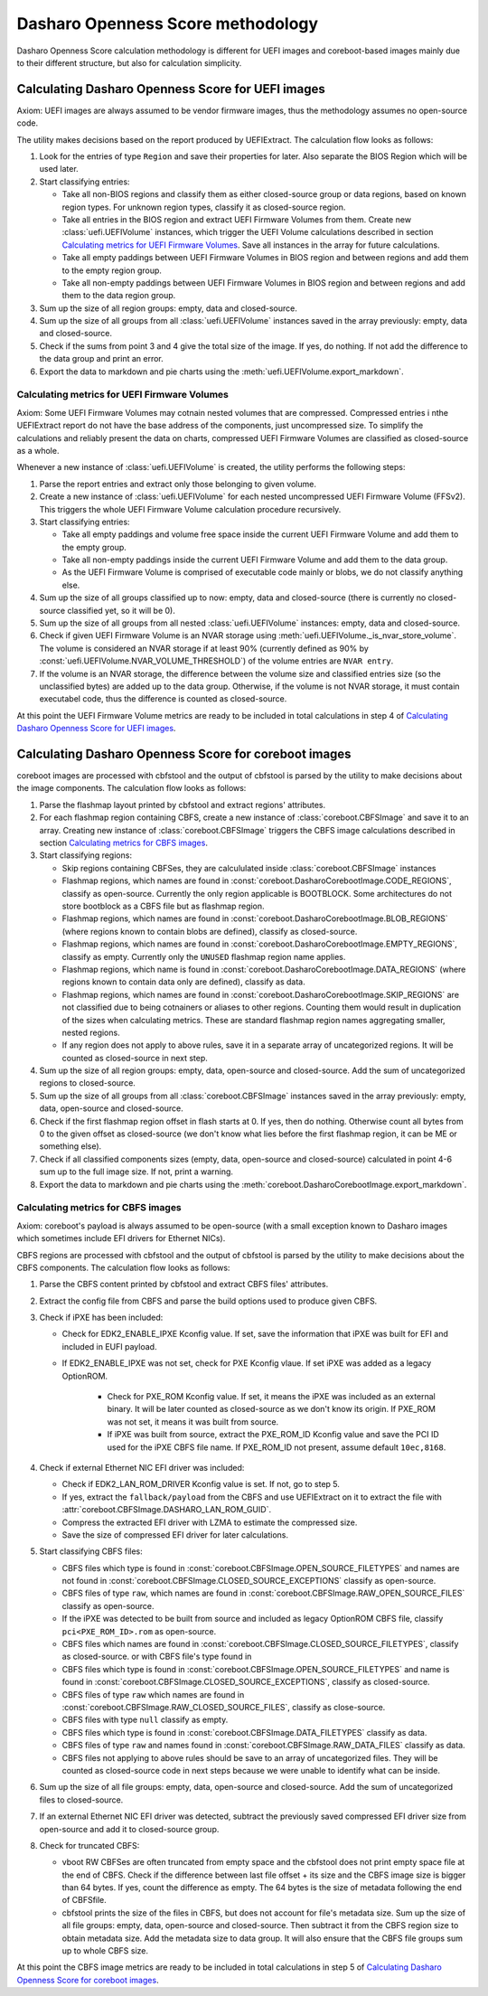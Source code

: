 Dasharo Openness Score methodology
==================================

Dasharo Openness Score calculation methodology is different for UEFI images
and coreboot-based images mainly due to their different structure, but also
for calculation simplicity.

Calculating Dasharo Openness Score for UEFI images
--------------------------------------------------

Axiom: UEFI images are always assumed to be vendor firmware images, thus the
methodology assumes no open-source code.

The utility makes decisions based on the report produced by UEFIExtract.
The calculation flow looks as follows:

1. Look for the entries of type ``Region`` and save their properties for later.
   Also separate the BIOS Region which will be used later.
2. Start classifying entries:

   * Take all non-BIOS regions and classify them as either closed-source group
     or data regions, based on known region types. For unknown region
     types, classify it as closed-source region.
   * Take all entries in the BIOS region and extract UEFI Firmware Volumes
     from them. Create new :class:`uefi.UEFIVolume` instances, which trigger
     the UEFI Volume calculations described in section `Calculating metrics
     for UEFI Firmware Volumes`_. Save all instances in the array for future
     calculations.
   * Take all empty paddings between UEFI Firmware Volumes in BIOS region and
     between regions and add them to the empty region group.
   * Take all non-empty paddings between UEFI Firmware Volumes in BIOS region
     and between regions and add them to the data region group.

3. Sum up the size of all region groups: empty, data and closed-source.
4. Sum up the size of all groups from all :class:`uefi.UEFIVolume` instances
   saved in the array previously: empty, data and closed-source.
5. Check if the sums from point 3 and 4 give the total size of the image. If
   yes, do nothing. If not add the difference to the data group and print an
   error.
6. Export the data to markdown and pie charts using the
   :meth:`uefi.UEFIVolume.export_markdown`.

Calculating metrics for UEFI Firmware Volumes
^^^^^^^^^^^^^^^^^^^^^^^^^^^^^^^^^^^^^^^^^^^^^

Axiom: Some UEFI Firmware Volumes may cotnain nested volumes that are
compressed. Compressed entries i nthe UEFIExtract report do not have the base
address of the components, just uncompressed size. To simplify the
calculations and reliably present the data on charts, compressed UEFI Firmware
Volumes are classified as closed-source as a whole.

Whenever a new instance of :class:`uefi.UEFIVolume` is created, the utility
performs the following steps:

1. Parse the report entries and extract only those belonging to given volume.
2. Create a new instance of :class:`uefi.UEFIVolume` for each nested
   uncompressed UEFI Firmware Volume (FFSv2). This triggers the whole UEFI
   Firmware Volume calculation procedure recursively.
3. Start classifying entries:

   * Take all empty paddings and volume free space inside the current UEFI
     Firmware Volume and add them to the empty group.
   * Take all non-empty paddings inside the current UEFI Firmware Volume and
     add them to the data group.
   * As the UEFI Firmware Volume is comprised of executable code mainly or
     blobs, we do not classify anything else.

4. Sum up the size of all groups classified up to now: empty, data and
   closed-source (there is currently no closed-source classified yet, so it
   will be 0).
5. Sum up the size of all groups from all nested :class:`uefi.UEFIVolume`
   instances: empty, data and closed-source.
6. Check if given UEFI Firmware Volume is an NVAR storage using
   :meth:`uefi.UEFIVolume._is_nvar_store_volume`. The volume is considered an
   NVAR storage if at least 90% (currently defined as 90% by
   :const:`uefi.UEFIVolume.NVAR_VOLUME_THRESHOLD`) of the volume entries are
   ``NVAR entry``.
7. If the volume is an NVAR storage, the difference between the volume size
   and classified entries size (so the unclassified bytes) are added up to the
   data group. Otherwise, if the volume is not NVAR storage, it must contain
   executabel code, thus the difference is counted as closed-source.

At this point the UEFI Firmware Volume metrics are ready to be included in
total calculations in step 4 of
`Calculating Dasharo Openness Score for UEFI images`_.

Calculating Dasharo Openness Score for coreboot images
------------------------------------------------------

coreboot images are processed with cbfstool and the output of cbfstool is
parsed by the utility to make decisions about the image components. The
calculation flow looks as follows:

1. Parse the flashmap layout printed by cbfstool and extract regions'
   attributes.
2. For each flashmap region containing CBFS, create a new instance of
   :class:`coreboot.CBFSImage` and save it to an array. Creating new instance
   of :class:`coreboot.CBFSImage` triggers the CBFS image calculations
   described in section `Calculating metrics for CBFS images`_.
3. Start classifying regions:

   * Skip regions containing CBFSes, they are calcululated inside
     :class:`coreboot.CBFSImage` instances
   * Flashmap regions, which names are found in
     :const:`coreboot.DasharoCorebootImage.CODE_REGIONS`, classify as
     open-source. Currently the only region applicable is BOOTBLOCK. Some
     architectures do not store bootblock as a CBFS file but as flashmap
     region.
   * Flashmap regions, which names are found in
     :const:`coreboot.DasharoCorebootImage.BLOB_REGIONS` (where regions known
     to contain blobs are defined), classify as closed-source.
   * Flashmap regions, which names are found in
     :const:`coreboot.DasharoCorebootImage.EMPTY_REGIONS`, classify as
     empty. Currently only the ``UNUSED`` flashmap region name applies.
   * Flashmap regions, which name is found in
     :const:`coreboot.DasharoCorebootImage.DATA_REGIONS` (where regions known
     to contain data only are defined), classify as data.
   * Flashmap regions, which names are found in
     :const:`coreboot.DasharoCorebootImage.SKIP_REGIONS` are not classified
     due to being cotnainers or aliases to other regions. Counting them would
     result in duplication of the sizes when calculating metrics. These are
     standard flashmap region names aggregating smaller, nested regions.
   * If any region does not apply to above rules, save it in a separate array
     of uncategorized regions. It will be counted as closed-source in next
     step.

4. Sum up the size of all region groups: empty, data, open-source and
   closed-source. Add the sum of uncategorized regions to closed-source.
5. Sum up the size of all groups from all :class:`coreboot.CBFSImage`
   instances saved in the array previously: empty, data, open-source and
   closed-source.
6. Check if the first flashmap region offset in flash starts at 0. If yes,
   then do nothing. Otherwise count all bytes from 0 to the given offset as
   closed-source (we don't know what lies before the first flashmap region, it
   can be ME or something else).
7. Check if all classified components sizes (empty, data, open-source and
   closed-source) calculated in point 4-6 sum up to the full image size. If
   not, print a warning.
8. Export the data to markdown and pie charts using the
   :meth:`coreboot.DasharoCorebootImage.export_markdown`.

Calculating metrics for CBFS images
^^^^^^^^^^^^^^^^^^^^^^^^^^^^^^^^^^^

Axiom: coreboot's payload is always assumed to be open-source (with a small
exception known to Dasharo images which sometimes include EFI drivers for
Ethernet NICs).


CBFS regions are processed with cbfstool and the output of cbfstool is
parsed by the utility to make decisions about the CBFS components. The
calculation flow looks as follows:

1. Parse the CBFS content printed by cbfstool and extract CBFS files'
   attributes.
2. Extract the config file from CBFS and parse the build options used to
   produce given CBFS.
3. Check if iPXE has been included:

   * Check for EDK2_ENABLE_IPXE Kconfig value. If set, save the information
     that iPXE was built for EFI and included in EUFI payload.
   * If EDK2_ENABLE_IPXE was not set, check for PXE Kconfig vlaue. If set iPXE
     was added as a legacy OptionROM.
      * Check for PXE_ROM Kconfig value. If set, it means the iPXE was
        included as an external binary. It will be later counted as
        closed-source as we don't know its origin. If PXE_ROM was not set, it
        means it was built from source.
      * If iPXE was built from source, extract the PXE_ROM_ID Kconfig value
        and save the PCI ID used for the iPXE CBFS file name. If PXE_ROM_ID
        not present, assume default ``10ec,8168``.

4. Check if external Ethernet NIC EFI driver was included:

   * Check if EDK2_LAN_ROM_DRIVER Kconfig value is set. If not, go to step 5.
   * If yes, extract the ``fallback/payload`` from the CBFS and use
     UEFIExtract on it to extract the file with
     :attr:`coreboot.CBFSImage.DASHARO_LAN_ROM_GUID`.
   * Compress the extracted EFI driver with LZMA to estimate the compressed
     size.
   * Save the size of compressed EFI driver for later calculations.

5. Start classifying CBFS files:


   * CBFS files which type is found in
     :const:`coreboot.CBFSImage.OPEN_SOURCE_FILETYPES` and names are not
     found in :const:`coreboot.CBFSImage.CLOSED_SOURCE_EXCEPTIONS` classify
     as open-source.
   * CBFS files of type ``raw``, which names are found in
     :const:`coreboot.CBFSImage.RAW_OPEN_SOURCE_FILES` classify as
     open-source.
   * If the iPXE was detected to be built from source and included as legacy
     OptionROM CBFS file, classify ``pci<PXE_ROM_ID>.rom`` as open-source.
   * CBFS files which names are found in
     :const:`coreboot.CBFSImage.CLOSED_SOURCE_FILETYPES`, classify as
     closed-source. or with CBFS file's type found in
   * CBFS files which type is found in
     :const:`coreboot.CBFSImage.OPEN_SOURCE_FILETYPES` and name is found in
     :const:`coreboot.CBFSImage.CLOSED_SOURCE_EXCEPTIONS`, classify as
     closed-source.
   * CBFS files of type ``raw`` which names are found in
     :const:`coreboot.CBFSImage.RAW_CLOSED_SOURCE_FILES`, classify as
     close-source.
   * CBFS files with type ``null`` classify as empty.
   * CBFS files which type is found in
     :const:`coreboot.CBFSImage.DATA_FILETYPES` classify as data.
   * CBFS files of type ``raw`` and names found in
     :const:`coreboot.CBFSImage.RAW_DATA_FILES` classify as data.
   * CBFS files not applying to above rules should be save to an array of
     uncategorized files. They will be counted as closed-source code in next
     steps because we were unable to identify what can be inside.

6. Sum up the size of all file groups: empty, data, open-source and
   closed-source. Add the sum of uncategorized files to closed-source.
7. If an external Ethernet NIC EFI driver was detected, subtract the
   previously saved compressed EFI driver size from open-source and add it to
   closed-source group.
8. Check for truncated CBFS:

   * vboot RW CBFSes are often truncated from empty space and the cbfstool
     does not print empty space file at the end of CBFS. Check if the
     difference between last file offset + its size and the CBFS image size is
     bigger than 64 bytes. If yes, count the difference as empty. The 64 bytes
     is the size of metadata following the end of CBFSfile.
   * cbfstool prints the size of the files in CBFS, but does not account for
     file's metadata size. Sum up the size of all file groups: empty, data,
     open-source and closed-source. Then subtract it from the CBFS region size
     to obtain metadata size. Add the metadata size to data group. It will
     also ensure that the CBFS file groups sum up to whole CBFS size.

At this point the CBFS image metrics are ready to be included in total
calculations in step 5 of
`Calculating Dasharo Openness Score for coreboot images`_.
